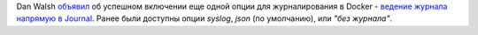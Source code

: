 .. title: Docker научился вести логи прямо в Journal
.. slug: docker-научился-вести-логи-прямо-в-journal
.. date: 2015-05-13 12:16:38
.. tags: docker, systemd, logging
.. category:
.. link:
.. description:
.. type: text
.. author: Peter Lemenkov

Dan Walsh `объявил
<http://www.projectatomic.io/blog/2015/04/logging-docker-container-output-to-journald/>`__
об успешном включении еще одной опции для журналирования в Docker - `ведение
журнала напрямую в Journal <https://github.com/docker/docker/pull/12557>`__.
Ранее были доступны опции *syslog*, *json* (по умолчанию), или *"без журнала"*.
